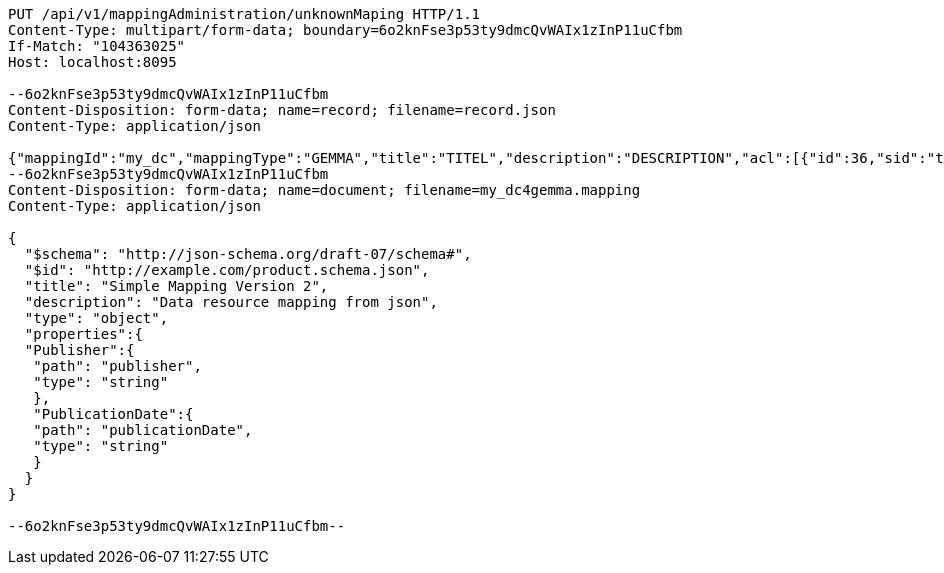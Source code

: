[source,http,options="nowrap"]
----
PUT /api/v1/mappingAdministration/unknownMaping HTTP/1.1
Content-Type: multipart/form-data; boundary=6o2knFse3p53ty9dmcQvWAIx1zInP11uCfbm
If-Match: "104363025"
Host: localhost:8095

--6o2knFse3p53ty9dmcQvWAIx1zInP11uCfbm
Content-Disposition: form-data; name=record; filename=record.json
Content-Type: application/json

{"mappingId":"my_dc","mappingType":"GEMMA","title":"TITEL","description":"DESCRIPTION","acl":[{"id":36,"sid":"test2","permission":"ADMINISTRATE"},{"id":35,"sid":"SELF","permission":"READ"},{"id":34,"sid":"anonymousUser","permission":"ADMINISTRATE"}],"mappingDocumentUri":"http://localhost:8095/api/v1/mappingAdministration/my_dc","documentHash":"sha256:0b415cfd8c084ea65ec2c9200a85a95402184011d442e5ab343021660420127f"}
--6o2knFse3p53ty9dmcQvWAIx1zInP11uCfbm
Content-Disposition: form-data; name=document; filename=my_dc4gemma.mapping
Content-Type: application/json

{
  "$schema": "http://json-schema.org/draft-07/schema#",
  "$id": "http://example.com/product.schema.json",
  "title": "Simple Mapping Version 2",
  "description": "Data resource mapping from json",
  "type": "object",
  "properties":{
  "Publisher":{
   "path": "publisher",
   "type": "string"
   },
   "PublicationDate":{
   "path": "publicationDate",
   "type": "string"
   }
  }
}

--6o2knFse3p53ty9dmcQvWAIx1zInP11uCfbm--
----